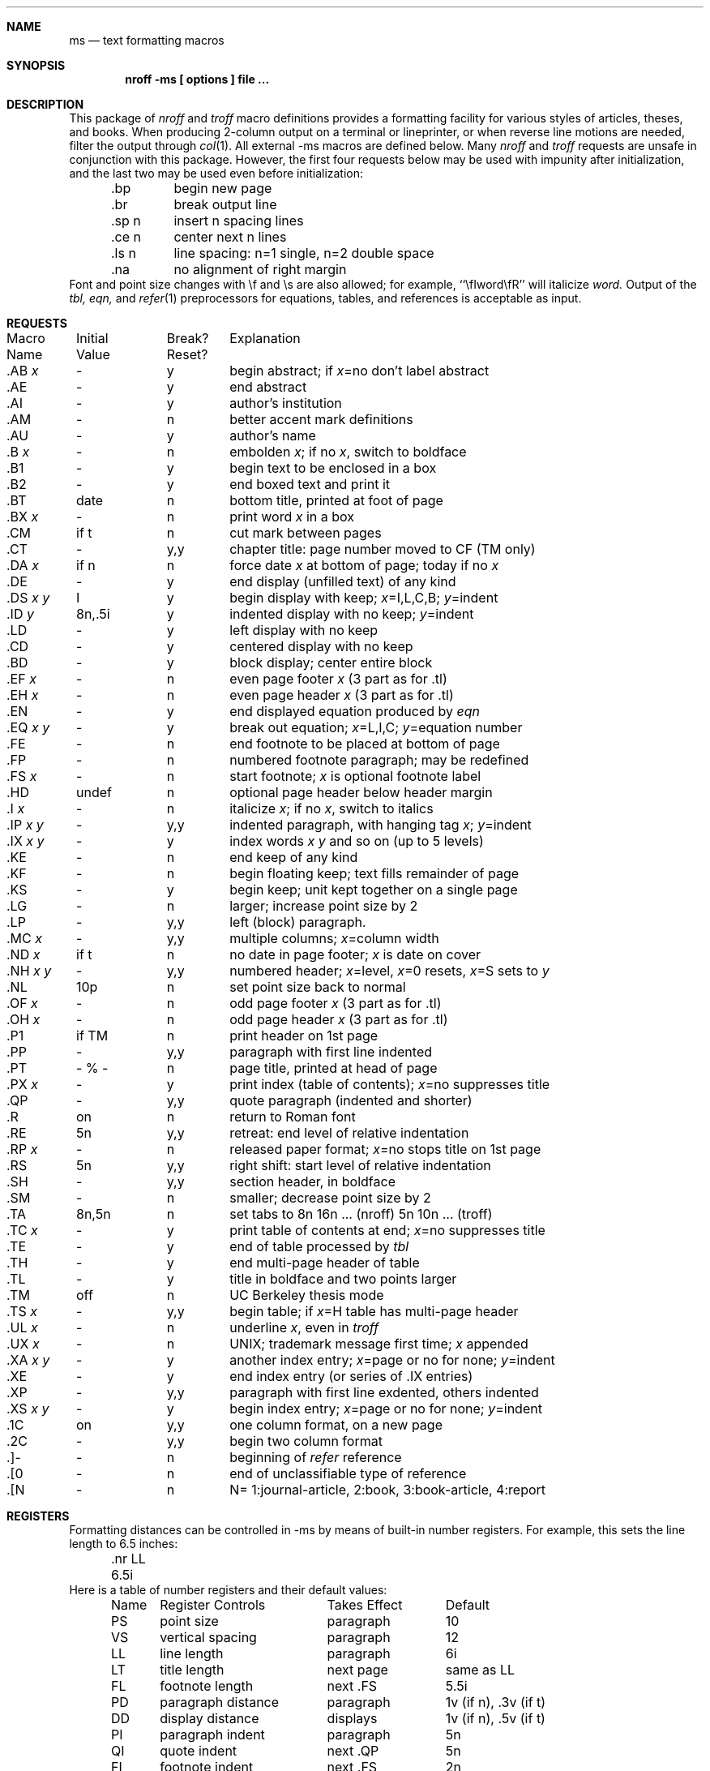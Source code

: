 .\"
.\" Copyright (c) 1985, 1993
.\"	The Regents of the University of California.  All rights reserved.
.\"
.\" Redistribution and use in source and binary forms, with or without
.\" modification, are permitted provided that the following conditions
.\" are met:
.\" 1. Redistributions of source code must retain the above copyright
.\"    notice, this list of conditions and the following disclaimer.
.\" 2. Redistributions in binary form must reproduce the above copyright
.\"    notice, this list of conditions and the following disclaimer in the
.\"    documentation and/or other materials provided with the distribution.
.\" 3. Neither the name of the University nor the names of its contributors
.\"    may be used to endorse or promote products derived from this software
.\"    without specific prior written permission.
.\"
.\" THIS SOFTWARE IS PROVIDED BY THE REGENTS AND CONTRIBUTORS ``AS IS'' AND
.\" ANY EXPRESS OR IMPLIED WARRANTIES, INCLUDING, BUT NOT LIMITED TO, THE
.\" IMPLIED WARRANTIES OF MERCHANTABILITY AND FITNESS FOR A PARTICULAR PURPOSE
.\" ARE DISCLAIMED.  IN NO EVENT SHALL THE REGENTS OR CONTRIBUTORS BE LIABLE
.\" FOR ANY DIRECT, INDIRECT, INCIDENTAL, SPECIAL, EXEMPLARY, OR CONSEQUENTIAL
.\" DAMAGES (INCLUDING, BUT NOT LIMITED TO, PROCUREMENT OF SUBSTITUTE GOODS
.\" OR SERVICES; LOSS OF USE, DATA, OR PROFITS; OR BUSINESS INTERRUPTION)
.\" HOWEVER CAUSED AND ON ANY THEORY OF LIABILITY, WHETHER IN CONTRACT, STRICT
.\" LIABILITY, OR TORT (INCLUDING NEGLIGENCE OR OTHERWISE) ARISING IN ANY WAY
.\" OUT OF THE USE OF THIS SOFTWARE, EVEN IF ADVISED OF THE POSSIBILITY OF
.\" SUCH DAMAGE.
.\"
.\" Copyright (C) Caldera International Inc.  2001-2002.
.\" All rights reserved.
.\"
.\" Redistribution and use in source and binary forms, with or without
.\" modification, are permitted provided that the following conditions
.\" are met:
.\" 1. Redistributions of source code and documentation must retain the above
.\"    copyright notice, this list of conditions and the following disclaimer.
.\" 2. Redistributions in binary form must reproduce the above copyright
.\"    notice, this list of conditions and the following disclaimer in the
.\"    documentation and/or other materials provided with the distribution.
.\" 3. All advertising materials mentioning features or use of this software
.\"    must display the following acknowledgement:
.\"	This product includes software developed or owned by Caldera
.\"	International, Inc.
.\" 4. Neither the name of Caldera International, Inc. nor the names of other
.\"    contributors may be used to endorse or promote products derived from
.\"    this software without specific prior written permission.
.\"
.\" USE OF THE SOFTWARE PROVIDED FOR UNDER THIS LICENSE BY CALDERA
.\" INTERNATIONAL, INC. AND CONTRIBUTORS ``AS IS'' AND ANY EXPRESS OR
.\" IMPLIED WARRANTIES, INCLUDING, BUT NOT LIMITED TO, THE IMPLIED WARRANTIES
.\" OF MERCHANTABILITY AND FITNESS FOR A PARTICULAR PURPOSE ARE DISCLAIMED.
.\" IN NO EVENT SHALL CALDERA INTERNATIONAL, INC. BE LIABLE FOR ANY DIRECT,
.\" INDIRECT INCIDENTAL, SPECIAL, EXEMPLARY, OR CONSEQUENTIAL DAMAGES
.\" (INCLUDING, BUT NOT LIMITED TO, PROCUREMENT OF SUBSTITUTE GOODS OR
.\" SERVICES; LOSS OF USE, DATA, OR PROFITS; OR BUSINESS INTERRUPTION)
.\" HOWEVER CAUSED AND ON ANY THEORY OF LIABILITY, WHETHER IN CONTRACT,
.\" STRICT LIABILITY, OR TORT (INCLUDING NEGLIGENCE OR OTHERWISE) ARISING
.\" IN ANY WAY OUT OF THE USE OF THIS SOFTWARE, EVEN IF ADVISED OF THE
.\" POSSIBILITY OF SUCH DAMAGE.
.\"
.\"	@(#)ms.7	8.1 (Berkeley) 6/5/93
.\"
.Dd $Mdocdate: August 26 2008 $
.Dt MS 7
.Sh NAME
.Nm ms
.Nd text formatting macros
.Sh SYNOPSIS
.Cd "nroff -ms  [ options ] file ..."
.Sh DESCRIPTION
This package of \fInroff\fP\| and \fItroff\fP\|
macro definitions provides a formatting facility
for various styles of articles, theses, and books.
When producing 2-column output on a terminal or lineprinter,
or when reverse line motions are needed,
filter the output through \fIcol\fP\|(1).
All external \-ms macros are defined below.
Many \fInroff\fP\| and \fItroff\fP\| requests
are unsafe in conjunction with this package.
However, the first four requests below
may be used with impunity after initialization,
and the last two may be used even before initialization:
.sp .2
.ta 5n 12n
.nf
	.bp	begin new page
	.br	break output line
	.sp n	insert n spacing lines
	.ce n	center next n lines
	.ls n	line spacing: n=1 single, n=2 double space
	.na	no alignment of right margin
.fi
.sp .2
Font and point size changes with \ef and \es are also allowed;
for example, ``\efIword\efR'' will italicize \fIword.\fP
Output of the \fItbl, eqn,\fP and \fIrefer\fP\|(1) preprocessors
for equations, tables, and references is acceptable as input.
.Sh REQUESTS
.if n .in 0
.ds x \fIx\fP\|
.ds y \fIy\fP\|
.ds z \fI y\fP
.ds Y \fIx y\fP
.tr _.
.ta \w'MacroNam'u +\w'InitialVal'u +\w'Break? 'u
.sp .3
.nf
Macro	Initial	Break?	\0 Explanation
Name	Value	Reset?
.sp .3
_AB \*x	\-	y	begin abstract; if \*x=no don't label abstract
_AE	\-	y	end abstract
_AI	\-	y	author's institution
_AM	\-	n	better accent mark definitions
_AU	\-	y	author's name
_B \*x	\-	n	embolden \*x; if no \*x, switch to boldface
_B1	\-	y	begin text to be enclosed in a box
_B2	\-	y	end boxed text and print it
_BT	date	n	bottom title, printed at foot of page
_BX \*x	\-	n	print word \*x in a box
_CM	if t	n	cut mark between pages
_CT	\-	y,y	chapter title: page number moved to CF (TM only)
_DA \*x	if n	n	force date \*x at bottom of page; today if no \*x
_DE	\-	y	end display (unfilled text) of any kind
_DS \*Y	I	y	begin display with keep; \*x=I,L,C,B; \*y=indent 
_ID\*z	8n,.5i	y	indented display with no keep; \*y=indent
_LD	\-	y	left display with no keep
_CD	\-	y	centered display with no keep
_BD	\-	y	block display; center entire block
_EF \*x	\-	n	even page footer \*x (3 part as for .tl)
_EH \*x	\-	n	even page header \*x (3 part as for .tl)
_EN	\-	y	end displayed equation produced by \fIeqn\fP
_EQ \*Y	\-	y	break out equation; \*x=L,I,C; \*y=equation number
_FE	\-	n	end footnote to be placed at bottom of page
_FP	\-	n	numbered footnote paragraph; may be redefined
_FS \*x	\-	n	start footnote; \*x is optional footnote label
_HD	undef	n	optional page header below header margin
_I \*x	\-	n	italicize \*x; if no \*x, switch to italics
_IP \*Y	\-	y,y	indented paragraph, with hanging tag \*x; \*y=indent
_IX \*Y	\-	y	index words \*x \*y and so on (up to 5 levels)
_KE	\-	n	end keep of any kind
_KF	\-	n	begin floating keep; text fills remainder of page
_KS	\-	y	begin keep; unit kept together on a single page
_LG	\-	n	larger; increase point size by 2
_LP	\-	y,y	left (block) paragraph.
_MC \*x	\-	y,y	multiple columns; \*x=column width
_ND \*x	if t	n	no date in page footer; \*x is date on cover
_NH \*Y	\-	y,y	numbered header; \*x=level, \*x=0 resets, \*x=S sets to \*y
_NL	10p	n	set point size back to normal
_OF \*x	\-	n	odd page footer \*x (3 part as for .tl)
_OH \*x	\-	n	odd page header \*x (3 part as for .tl)
_P1	if TM	n	print header on 1st page
_PP	\-	y,y	paragraph with first line indented
_PT	- % -	n	page title, printed at head of page
_PX \*x	\-	y	print index (table of contents); \*x=no suppresses title
_QP	\-	y,y	quote paragraph (indented and shorter)
_R	on	n	return to Roman font
_RE	5n	y,y	retreat: end level of relative indentation
_RP \*x	\-	n	released paper format; \*x=no stops title on 1st page
_RS	5n	y,y	right shift: start level of relative indentation
_SH	\-	y,y	section header, in boldface
_SM	\-	n	smaller; decrease point size by 2
_TA	8n,5n	n	set tabs to 8n 16n ... (nroff) 5n 10n ... (troff)
_TC \*x	\-	y	print table of contents at end; \*x=no suppresses title
_TE	\-	y	end of table processed by \fItbl\fP
_TH	\-	y	end multi-page header of table
_TL	\-	y	title in boldface and two points larger
_TM	off	n	UC Berkeley thesis mode
_TS \*x	\-	y,y	begin table; if \*x=H table has multi-page header
_UL \*x	\-	n	underline \*x, even in \fItroff\fP
_UX \*x	\-	n	UNIX; trademark message first time; \*x appended
_XA \*Y	\-	y	another index entry; \*x=page or no for none; \*y=indent
_XE	\-	y	end index entry (or series of .IX entries)
_XP	\-	y,y	paragraph with first line exdented, others indented
_XS \*Y	\-	y	begin index entry; \*x=page or no for none; \*y=indent
_1C	on	y,y	one column format, on a new page
_2C	\-	y,y	begin two column format
_]-	\-	n	beginning of \fIrefer\fP\| reference
_[0	\-	n	end of unclassifiable type of reference
_[N	\-	n	N= 1:journal-article, 2:book, 3:book-article, 4:report
.fi
.if t .bp
.DT
.Sh REGISTERS
Formatting distances can be controlled in \-ms
by means of built-in number registers.
For example, this sets the line length to 6.5 inches:
.sp .3
	.nr  LL  6.5i
.sp .3
Here is a table of number registers and their default values:
.sp .3
.nf
.ta .5i +\w'Name\0'u +\w'paragraph distance 'u +\w'Takes Effect 'u
	Name	Register Controls	Takes Effect	Default
.sp .3
	PS	point size      	paragraph	10
	VS	vertical spacing	paragraph	12
	LL	line length     	paragraph	6i
	LT	title length    	next page	same as LL
	FL	footnote length 	next .FS	5.5i
	PD	paragraph distance	paragraph	1v (if n), .3v (if t)
	DD	display distance	displays	1v (if n), .5v (if t)
	PI	paragraph indent	paragraph	5n
	QI	quote indent    	next .QP	5n
	FI	footnote indent 	next .FS	2n
	PO	page offset     	next page	0 (if n), \(ap1i (if t)
	HM	header margin   	next page	1i
	FM	footer margin   	next page	1i
	FF	footnote format 	next .FS	0 (1, 2, 3 available)
.fi
.sp .3
When resetting these values,
make sure to specify the appropriate units.
Setting the line length to 7, for example,
will result in output with one character per line.
Setting FF to 1 suppresses footnote superscripting;
setting it to 2 also suppresses indentation of the first line;
and setting it to 3 produces an .IP-like footnote paragraph.
.Pp
Here is a list of string registers available in \-ms;
they may be used anywhere in the text:
.sp .3
.nf
.ta .5i 1.1i
	Name	String's Function
.sp .3
	\e*Q	quote (" in \fInroff,\fP\| `` in \fItroff\fP )
	\e*U 	unquote (" in \fInroff,\fP\| '' in \fItroff\fP )
	\e*\-	dash (-- in \fInroff,\fP \(em in \fItroff\fP )
	\e*(MO	month (month of the year)
	\e*(DY	day (current date)
	\e**	automatically numbered footnote
	\e*[	opening footnote string delimiter
	\e*]	closing footnote string delimiter
	\e*([.	opening reference tag delimiter
	\e*(.]	closing reference tag delimiter
	\e*\'	acute accent (before letter)
	\e*\`	grave accent (before letter)
	\e*\d^	\ucircumflex (before letter)
	\e*,	cedilla (before letter)
	\e*:	umlaut (before letter)
	\e*\d~	\utilde (before letter)
.fi
.sp .3
The opening and closing delimiters for footnote numbers
and reference tags may be changed by resetting the appropriate string.
Both opening delimiters change to italics and superscript in \fItroff\fP,
reverting to the previous font and the baseline at the closing delimiter.
In \fInroff\fP, square brackets are used as delimiters, with footnote
numbers in italics.
.Pp
When using the extended accent mark definitions available with .AM,
these strings should come after, rather than before,
the letter to be accented.
.Sh FILES
/usr/share/tmac/tmac.x
.br
/usr/share/ms/x.???
.Sh "SEE ALSO"
eqn(1), refer(1), tbl(1), troff(1)
.Sh BUGS
Floating keeps and regular keeps are diverted to the same space,
so they cannot be mixed together with predictable results.
